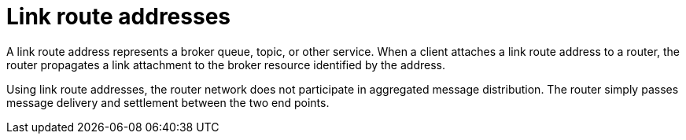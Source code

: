 ////
Licensed to the Apache Software Foundation (ASF) under one
or more contributor license agreements.  See the NOTICE file
distributed with this work for additional information
regarding copyright ownership.  The ASF licenses this file
to you under the Apache License, Version 2.0 (the
"License"); you may not use this file except in compliance
with the License.  You may obtain a copy of the License at

  http://www.apache.org/licenses/LICENSE-2.0

Unless required by applicable law or agreed to in writing,
software distributed under the License is distributed on an
"AS IS" BASIS, WITHOUT WARRANTIES OR CONDITIONS OF ANY
KIND, either express or implied.  See the License for the
specific language governing permissions and limitations
under the License
////

// This module is included in the following assemblies:
//
// understanding-link-routing.adoc

[id='link-route-addresses-{context}']
= Link route addresses

A link route address represents a broker queue, topic, or other service. When a client attaches a link route address to a router, the router propagates a link attachment to the broker resource identified by the address.

Using link route addresses, the router network does not participate in
aggregated message distribution. The router simply passes message
delivery and settlement between the two end points.
